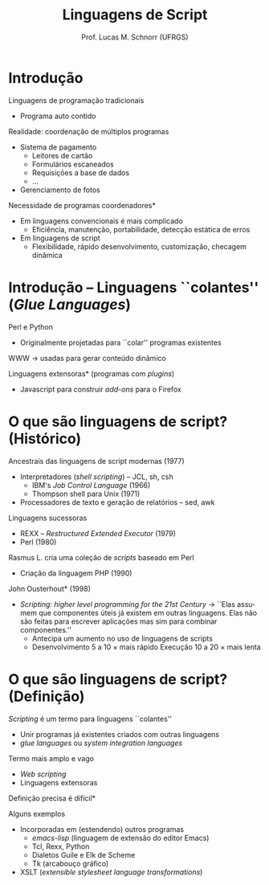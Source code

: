 # -*- coding: utf-8 -*-
# -*- mode: org -*-
#+startup: beamer overview indent
#+LANGUAGE: pt-br
#+TAGS: noexport(n)
#+EXPORT_EXCLUDE_TAGS: noexport
#+EXPORT_SELECT_TAGS: export

#+Title: Linguagens de Script
#+Author: Prof. Lucas M. Schnorr (UFRGS)
#+Date: \copyleft

#+LaTeX_CLASS: beamer
#+LaTeX_CLASS_OPTIONS: [xcolor=dvipsnames]
#+OPTIONS:   H:1 num:t toc:nil \n:nil @:t ::t |:t ^:t -:t f:t *:t <:t
#+LATEX_HEADER: \input{../org-babel.tex}

* Introdução
Linguagens de programação tradicionais
+ Programa auto contido
#+latex: \vfill
\pause Realidade: coordenação de múltiplos programas
+ Sistema de pagamento
    + Leitores de cartão
    + Formulários escaneados
    + Requisições a base de dados
    + ...
+ Gerenciamento de fotos
#+latex: \vfill
\pause *Necessidade de programas coordenadores*
+ Em linguagens convencionais é mais complicado
    + \scriptsize Eficiência, manutenção, portabilidade, detecção estática de erros
+ \pause Em linguagens de script
    + \scriptsize Flexibilidade, rápido desenvolvimento, customização, checagem dinâmica
* Introdução -- Linguagens ``colantes'' \scriptsize (/Glue Languages/)
Perl e Python
+ Originalmente projetadas para ``colar'' programas existentes
\pause WWW \rightarrow usadas para gerar conteúdo dinâmico

\pause *Linguagens extensoras* (programas com /plugins/)
+ Javascript para construir /add-ons/ para o Firefox
* O que são linguagens de script? \small (Histórico)
Ancestrais das linguagens de script modernas (1977)
+ Interpretadores (/shell scripting/) -- JCL, sh, csh
    + IBM's /Job Control Language/ (1966)
    + Thompson shell para Unix (1971)
+ Processadores de texto e geração de relatórios -- sed, awk
#+latex: \vfill
\pause Linguagens sucessoras
+ REXX -- /Restructured Extended Executor/ (1979)
+ Perl (1980)
\pause Rasmus L. cria uma coleção de /scripts/ baseado em Perl
+ Criação da linguagem PHP (1990)
#+latex: \vfill
\pause *John Ousterhout* (1998)
+ /Scripting: higher level programming for the 21st Century/ \linebreak
    \rightarrow ``Elas assumem que componentes úteis já existem em
    outras linguagens. Elas não são feitas para escrever aplicações
    mas sim para combinar componentes.''
    + \pause Antecipa um aumento no uso de linguagens de scripts \\
    + \pause Desenvolvimento 5 a 10 \times mais rápido \linebreak
      Execução 10 a 20 \times mais lenta
* O que são linguagens de script? \small (Definição)
/Scripting/ é um termo para linguagens ``colantes''
+ Unir programas já existentes criados com outras linguagens
+ /glue languages/ ou /system integration languages/       
\pause Termo mais amplo e vago
+ /Web scripting/
+ Linguagens extensoras
\pause *Definição precisa é difícil*
#+latex: \vfill
\pause Alguns exemplos
+ Incorporadas em (estendendo) outros programas
    + /emacs-lisp/ (linguagem de extensão do editor Emacs)
    + Tcl, Rexx, Python
    + Dialetos Guile e Elk de Scheme
    + Tk (arcabouço gráfico)
+ XSLT (/extensible stylesheet language transformations/)
#+latex: \vfill

